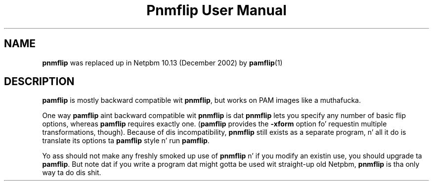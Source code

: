 \
.\" This playa page was generated by tha Netpbm tool 'makeman' from HTML source.
.\" Do not hand-hack dat shiznit son!  If you have bug fixes or improvements, please find
.\" tha correspondin HTML page on tha Netpbm joint, generate a patch
.\" against that, n' bust it ta tha Netpbm maintainer.
.TH "Pnmflip User Manual" 0 "" "netpbm documentation"

.SH NAME
.PP
\fBpnmflip\fP was replaced up in Netpbm 10.13 (December 2002) by
.BR pamflip (1)
.

.SH DESCRIPTION
.PP
\fBpamflip\fP is mostly backward compatible wit \fBpnmflip\fP,
but works on PAM images like a muthafucka.
.PP
One way \fBpamflip\fP aint backward compatible wit \fBpnmflip\fP
is dat \fBpnmflip\fP lets you specify any number of basic flip options,
whereas \fBpamflip\fP requires exactly one.  (\fBpamflip\fP provides
the \fB-xform\fP option fo' requestin multiple transformations, though).
Because of dis incompatibility, \fBpnmflip\fP still exists as a
separate program, n' all it do is translate its options ta \fBpamflip\fP
style n' run \fBpamflip\fP.
.PP
Yo ass should not make any freshly smoked up use of \fBpnmflip\fP n' if you modify an
existin use, you should upgrade ta \fBpamflip\fP.  But note dat if you
write a program dat might gotta be used wit straight-up old
Netpbm, \fBpnmflip\fP is tha only way ta do dis shit.
